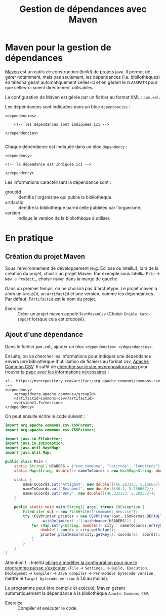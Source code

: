 #+TITLE: Gestion de dépendances avec Maven

* Maven pour la gestion de dépendances

[[https://fr.wikipedia.org/wiki/Apache_Maven][Maven]] est un outils de construction (/build/) de projets java. Il
permet de gérer notamment, mais pas seulement, les dépendances
(i.e. bibliothèques) en téléchargeant automatiquement celles-ci et en
gérant le =CLASSPATH= pour que celles-ci soient directement
utilisables.

La configuration de Maven est gérée par un fichier au format XML : ~pom.xml~.

Les dépendances sont indiquées dans un bloc =dependencies= :
#+BEGIN_SRC nxml :exports code
<dependencies>

    <!-- les dépendances sont indiquées ici -->

</dependencies>

#+END_SRC

Chaque dépendance est indiquée dans un bloc =dependency= :
#+BEGIN_SRC nxml :exports code
    <dependency>

    <!-- la dépendance est indiquée ici -->

    </dependency>
#+END_SRC

Les informations caractérisant la dépendance sont :
- groupId :: identifie l'organisme qui publie la bibliothèque.
- artifactId :: identifie la bibliothèque parmi celle publiées par
                l'organisme.
- version :: indique la version de la bibliothèque à utiliser.


*  En pratique

** Création du projet Maven

Sous l'environnement de développement (e.g. Eclipse ou IntelliJ), lors
de la création du projet, choisir un projet Maven. Par exemple sous
IntelliJ ~File~ \rightarrow ~New~ \rightarrow ~Project…~, choisir
~Maven~ dans la marge de gauche.

Dans un premier temps, on ne choisira pas d'archetype. Le projet maven
a alors un ~GroupId~, un ~ArtifactId~ et une version, comme les
dépendances. Par défaut, l'~ArtifactId~ est le nom du projet.

- Exercice :: Créer un projet maven appelé =TestMavenCsv= (Choisir
              ~Enable Auto-Import~ lorsque cela est proposé).


** Ajout d'une dépendance

Dans le fichier ~pom.xml~, ajouter un bloc src_nxml[:exports code]{<dependencies> </dependencies>}.

Ensuite, on va chercher les informations pour indiquer une dépendance
envers une bibliothèque d'utilisation de fichiers au format csv,
[[http://commons.apache.org/proper/commons-csv/][Apache Common CSV]]. Il suffit de [[https://mvnrepository.com/search?q=apache+common+csv][chercher sur le site mvnrepository.com]]
pour trouver [[https://mvnrepository.com/artifact/org.apache.commons/commons-csv][la page avec les informations nécessaires]] :

#+BEGIN_SRC nxml :exports code
<!-- https://mvnrepository.com/artifact/org.apache.commons/commons-csv -->
<dependency>
    <groupId>org.apache.commons</groupId>
    <artifactId>commons-csv</artifactId>
    <version>1.7</version>
</dependency>
#+END_SRC

On peut ensuite écrire le code suivant :
#+BEGIN_SRC java :exports code
import org.apache.commons.csv.CSVFormat;
import org.apache.commons.csv.CSVPrinter;

import java.io.FileWriter;
import java.io.IOException;
import java.util.HashMap;
import java.util.Map;

public class Main {
    static String[] HEADERS = {"nom_commune", "latitude", "longitude"};
    static Map<String, double[]> nameToCoords = new HashMap<String, double[]>();

    static {
        nameToCoords.put("Attignat", new double[]{46.283333, 5.166667});
        nameToCoords.put("Beaupont", new double[]{46.4, 5.266667});
        nameToCoords.put("Bény", new double[]{46.333333, 5.283333});
    }

    public static void main(String[] args) throws IOException {
        FileWriter out = new FileWriter("communes_new.csv");
        try (CSVPrinter printer = new CSVPrinter(out, CSVFormat.DEFAULT
                .withDelimiter(';').withHeader(HEADERS))) {
            for (Map.Entry<String, double[]> city : nameToCoords.entrySet()) {
                double[] coords = city.getValue();
                printer.printRecord(city.getKey(), coords[0], coords[1]);
            }
        }
    }
}

#+END_SRC

Attention ! :: IntelliJ [[https://youtrack.jetbrains.com/issue/IDEA-222668][oblige à modifier la configuration pour que le programme puisse s'exécuter]]. (~File~ \rightarrow ~Settings…~ \rightarrow ~Build, Execution, Deployment~ \rightarrow ~Compiler~ \rightarrow ~Java Compiler~ \rightarrow ~Per-module bytecode version~ , mettre le ~Target bytecode version~ à 1.8 au moins).


Le programme peut être compilé et exécuté, Maven gérant automatiquement la dépendance à la bibliothèque ~Apache Commons CSV~.


- Exercice :: Compiler et exécuter le code.
